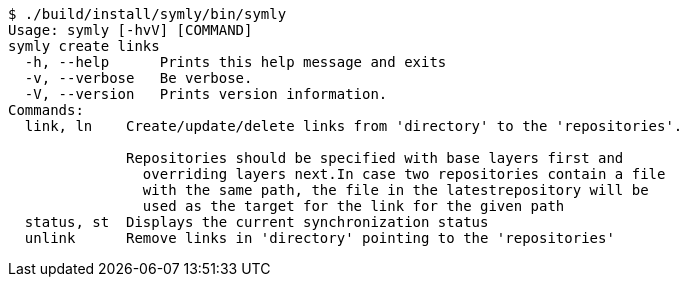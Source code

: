 ----
$ ./build/install/symly/bin/symly
Usage: symly [-hvV] [COMMAND]
symly create links
  -h, --help      Prints this help message and exits
  -v, --verbose   Be verbose.
  -V, --version   Prints version information.
Commands:
  link, ln    Create/update/delete links from 'directory' to the 'repositories'.

              Repositories should be specified with base layers first and
                overriding layers next.In case two repositories contain a file
                with the same path, the file in the latestrepository will be
                used as the target for the link for the given path
  status, st  Displays the current synchronization status
  unlink      Remove links in 'directory' pointing to the 'repositories'
----